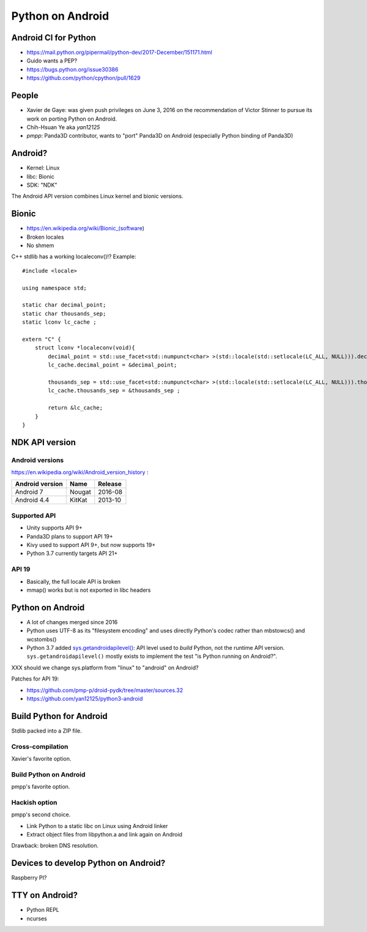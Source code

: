 +++++++++++++++++
Python on Android
+++++++++++++++++

Android CI for Python
=====================

* https://mail.python.org/pipermail/python-dev/2017-December/151171.html
* Guido wants a PEP?
* https://bugs.python.org/issue30386
* https://github.com/python/cpython/pull/1629

People
======

* Xavier de Gaye: was given push privileges on June 3, 2016 on the
  recommendation of Victor Stinner to pursue its work on porting Python on
  Android.
* Chih-Hsuan Ye aka *yan12125*
* *pmpp*: Panda3D contributor, wants to "port" Panda3D on Android (especially
  Python binding of Panda3D)

Android?
========

* Kernel: Linux
* libc: Bionic
* SDK: "NDK"

The Android API version combines Linux kernel and bionic versions.

Bionic
======

* https://en.wikipedia.org/wiki/Bionic_(software)
* Broken locales
* No shmem

C++ stdlib has a working localeconv()!? Example::

    #include <locale>

    using namespace std;

    static char decimal_point;
    static char thousands_sep;
    static lconv lc_cache ;

    extern "C" {
        struct lconv *localeconv(void){
            decimal_point = std::use_facet<std::numpunct<char> >(std::locale(std::setlocale(LC_ALL, NULL))).decimal_point();
            lc_cache.decimal_point = &decimal_point;

            thousands_sep = std::use_facet<std::numpunct<char> >(std::locale(std::setlocale(LC_ALL, NULL))).thousands_sep();
            lc_cache.thousands_sep = &thousands_sep ;

            return &lc_cache;
        }
    }

NDK API version
===============

Android versions
----------------

https://en.wikipedia.org/wiki/Android_version_history :

===============  ========  =======
Android version  Name      Release
===============  ========  =======
Android 7        Nougat    2016-08
Android 4.4      KitKat    2013-10
===============  ========  =======

Supported API
-------------

* Unity supports API 9+
* Panda3D plans to support API 19+
* Kivy used to support API 9+, but now supports 19+
* Python 3.7 currently targets API 21+

API 19
------

* Basically, the full locale API is broken
* mmap() works but is not exported in libc headers

Python on Android
=================

* A lot of changes merged since 2016
* Python uses UTF-8 as its "filesystem encoding" and uses directly Python's
  codec rather than mbstowcs() and wcstombs()
* Python 3.7 added `sys.getandroidapilevel()
  <https://docs.python.org/dev/library/sys.html#sys.getandroidapilevel>`_: API
  level used to *build* Python, not the runtime API version.
  ``sys.getandroidapilevel()`` mostly exists to implement the test "is Python
  running on Android?".

XXX should we change sys.platform from "linux" to "android" on Android?

Patches for API 19:

* https://github.com/pmp-p/droid-pydk/tree/master/sources.32
* https://github.com/yan12125/python3-android


Build Python for Android
========================

Stdlib packed into a ZIP file.

Cross-compilation
-----------------

Xavier's favorite option.

Build Python on Android
-----------------------

pmpp's favorite option.

Hackish option
--------------

pmpp's second choice.

* Link Python to a static libc on Linux using Android linker
* Extract object files from libpython.a and link again on Android

Drawback: broken DNS resolution.


Devices to develop Python on Android?
=====================================

Raspberry PI?


TTY on Android?
===============

* Python REPL
* ncurses
